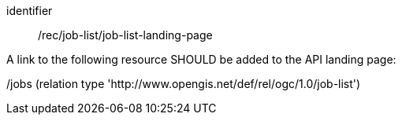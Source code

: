 [[rec_job-list_job-list-landing-page]]
[recommendation]
====
[%metadata]
identifier:: /rec/job-list/job-list-landing-page

A link to the following resource SHOULD be added to the API landing page:

/jobs (relation type 'http://www.opengis.net/def/rel/ogc/1.0/job-list')
====
